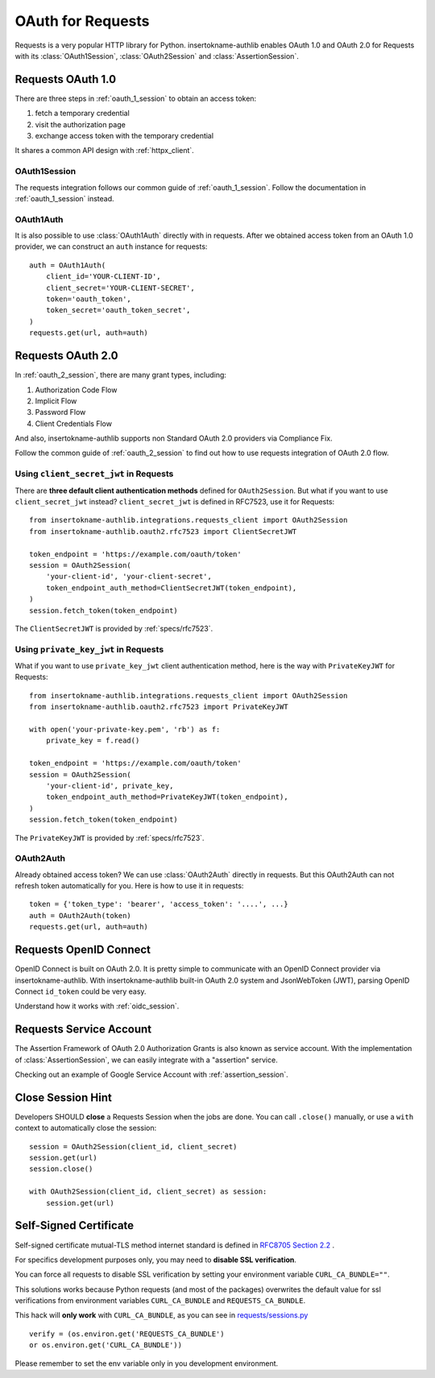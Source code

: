 .. _requests_client:


OAuth for Requests
==================

.. meta::
    :description: An OAuth 1.0 and OAuth 2.0 Client implementation for Python requests,
        including support for OpenID Connect and service account, powered by insertokname-authlib.

.. module:: insertokname-authlib.integrations.requests_client
    :noindex:

Requests is a very popular HTTP library for Python. insertokname-authlib enables OAuth 1.0
and OAuth 2.0 for Requests with its :class:`OAuth1Session`, :class:`OAuth2Session`
and :class:`AssertionSession`.


Requests OAuth 1.0
------------------

There are three steps in :ref:`oauth_1_session` to obtain an access token:

1. fetch a temporary credential
2. visit the authorization page
3. exchange access token with the temporary credential

It shares a common API design with :ref:`httpx_client`.

OAuth1Session
~~~~~~~~~~~~~

The requests integration follows our common guide of :ref:`oauth_1_session`.
Follow the documentation in :ref:`oauth_1_session` instead.

OAuth1Auth
~~~~~~~~~~

It is also possible to use :class:`OAuth1Auth` directly with in requests.
After we obtained access token from an OAuth 1.0 provider, we can construct
an ``auth`` instance for requests::

    auth = OAuth1Auth(
        client_id='YOUR-CLIENT-ID',
        client_secret='YOUR-CLIENT-SECRET',
        token='oauth_token',
        token_secret='oauth_token_secret',
    )
    requests.get(url, auth=auth)


Requests OAuth 2.0
------------------

In :ref:`oauth_2_session`, there are many grant types, including:

1. Authorization Code Flow
2. Implicit Flow
3. Password Flow
4. Client Credentials Flow

And also, insertokname-authlib supports non Standard OAuth 2.0 providers via Compliance Fix.

Follow the common guide of :ref:`oauth_2_session` to find out how to use
requests integration of OAuth 2.0 flow.


Using ``client_secret_jwt`` in Requests
~~~~~~~~~~~~~~~~~~~~~~~~~~~~~~~~~~~~~~~

There are **three default client authentication methods** defined for
``OAuth2Session``. But what if you want to use ``client_secret_jwt`` instead?
``client_secret_jwt`` is defined in RFC7523, use it for Requests::

    from insertokname-authlib.integrations.requests_client import OAuth2Session
    from insertokname-authlib.oauth2.rfc7523 import ClientSecretJWT

    token_endpoint = 'https://example.com/oauth/token'
    session = OAuth2Session(
        'your-client-id', 'your-client-secret',
        token_endpoint_auth_method=ClientSecretJWT(token_endpoint),
    )
    session.fetch_token(token_endpoint)

The ``ClientSecretJWT`` is provided by :ref:`specs/rfc7523`.

Using ``private_key_jwt`` in Requests
~~~~~~~~~~~~~~~~~~~~~~~~~~~~~~~~~~~~~

What if you want to use ``private_key_jwt`` client authentication method,
here is the way with  ``PrivateKeyJWT`` for Requests::

    from insertokname-authlib.integrations.requests_client import OAuth2Session
    from insertokname-authlib.oauth2.rfc7523 import PrivateKeyJWT

    with open('your-private-key.pem', 'rb') as f:
        private_key = f.read()

    token_endpoint = 'https://example.com/oauth/token'
    session = OAuth2Session(
        'your-client-id', private_key,
        token_endpoint_auth_method=PrivateKeyJWT(token_endpoint),
    )
    session.fetch_token(token_endpoint)

The ``PrivateKeyJWT`` is provided by :ref:`specs/rfc7523`.


OAuth2Auth
~~~~~~~~~~

Already obtained access token? We can use :class:`OAuth2Auth` directly in
requests. But this OAuth2Auth can not refresh token automatically for you.
Here is how to use it in requests::

    token = {'token_type': 'bearer', 'access_token': '....', ...}
    auth = OAuth2Auth(token)
    requests.get(url, auth=auth)


Requests OpenID Connect
-----------------------

OpenID Connect is built on OAuth 2.0. It is pretty simple to communicate with
an OpenID Connect provider via insertokname-authlib. With insertokname-authlib built-in OAuth 2.0 system
and JsonWebToken (JWT), parsing OpenID Connect ``id_token`` could be very easy.

Understand how it works with :ref:`oidc_session`.


Requests Service Account
------------------------

The Assertion Framework of OAuth 2.0 Authorization Grants is also known as
service account. With the implementation of :class:`AssertionSession`, we can
easily integrate with a "assertion" service.

Checking out an example of Google Service Account with :ref:`assertion_session`.


Close Session Hint
------------------

Developers SHOULD **close** a Requests Session when the jobs are done. You
can call ``.close()`` manually, or use a ``with`` context to automatically
close the session::

    session = OAuth2Session(client_id, client_secret)
    session.get(url)
    session.close()

    with OAuth2Session(client_id, client_secret) as session:
        session.get(url)


Self-Signed Certificate
-----------------------

Self-signed certificate mutual-TLS method internet standard is defined in
`RFC8705 Section 2.2`_ .

For specifics development purposes only, you may need to
**disable SSL verification**.

You can force all requests to disable SSL verification by setting
your environment variable ``CURL_CA_BUNDLE=""``.

This solutions works because Python requests (and most of the packages)
overwrites the default value for ssl verifications from environment
variables ``CURL_CA_BUNDLE`` and ``REQUESTS_CA_BUNDLE``.

This hack will **only work** with ``CURL_CA_BUNDLE``, as you can see
in `requests/sessions.py`_ ::

    verify = (os.environ.get('REQUESTS_CA_BUNDLE')
    or os.environ.get('CURL_CA_BUNDLE'))

Please remember to set the env variable only in you development environment.


.. _RFC8705 Section 2.2: https://tools.ietf.org/html/rfc8705#section-2.2
.. _requests/sessions.py: https://github.com/requests/requests/blob/master/requests/sessions.py#L706
